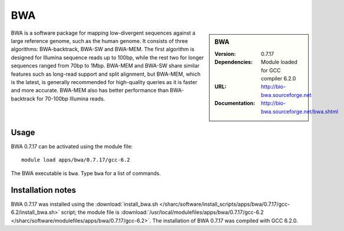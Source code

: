 BWA
===

.. sidebar:: BWA
   
   :Version: 0.7.17
   :Dependencies: Module loaded for GCC compiler 6.2.0
   :URL: http://bio-bwa.sourceforge.net
   :Documentation: http://bio-bwa.sourceforge.net/bwa.shtml

BWA is a software package for mapping low-divergent sequences against a large reference genome, such as the human genome. It consists of three algorithms: BWA-backtrack, BWA-SW and BWA-MEM. The first algorithm is designed for Illumina sequence reads up to 100bp, while the rest two for longer sequences ranged from 70bp to 1Mbp. BWA-MEM and BWA-SW share similar features such as long-read support and split alignment, but BWA-MEM, which is the latest, is generally recommended for high-quality queries as it is faster and more accurate. BWA-MEM also has better performance than BWA-backtrack for 70-100bp Illumina reads. 

Usage
-----

BWA 0.7.17 can be activated using the module file::

    module load apps/bwa/0.7.17/gcc-6.2

The BWA executable is ``bwa``. Type ``bwa`` for a list of commands.

Installation notes
------------------

BWA 0.7.17 was installed using the
:download:`install_bwa.sh </sharc/software/install_scripts/apps/bwa/0.7.17/gcc-6.2/install_bwa.sh>` script; the module
file is
:download:`/usr/local/modulefiles/apps/bwa/0.7.17/gcc-6.2 </sharc/software/modulefiles/apps/bwa/0.7.17/gcc-6.2>`.
The installation of BWA 0.7.17 was compiled with GCC 6.2.0.
    
